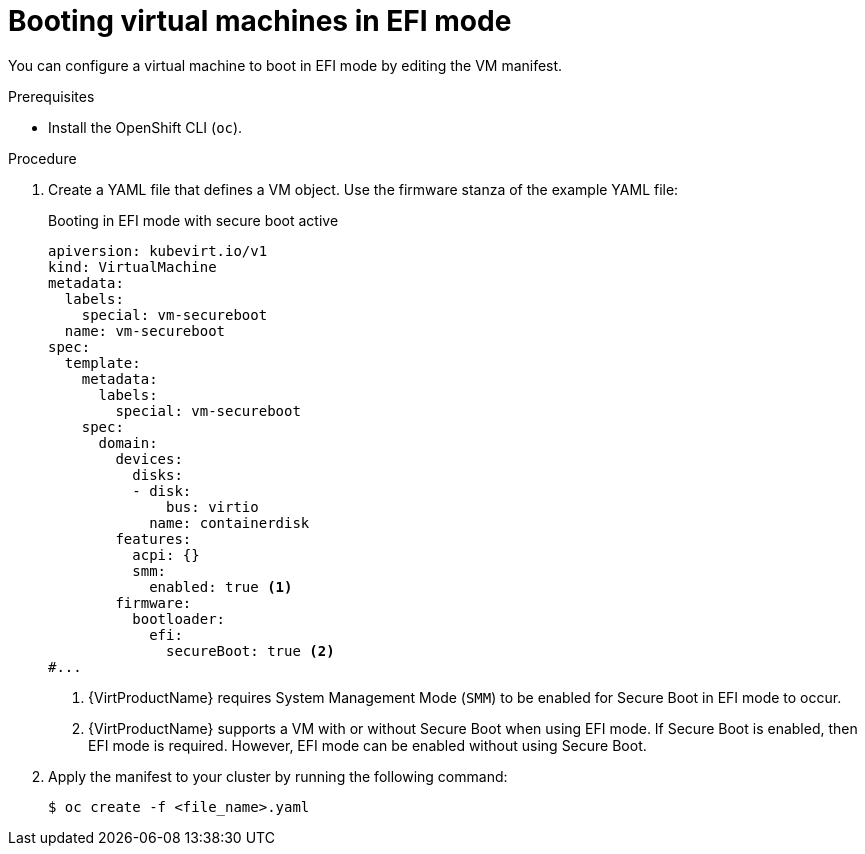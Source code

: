// Module included in the following assemblies:
//
// * virt/virtual_machines/advanced_vm_management/virt-efi-mode-for-vms.adoc

:_content-type: PROCEDURE
[id="virt-booting-vms-efi-mode_{context}"]
= Booting virtual machines in EFI mode

You can configure a virtual machine to boot in EFI mode by editing the VM manifest.

.Prerequisites

* Install the OpenShift CLI (`oc`).

.Procedure

. Create a YAML file that defines a VM object. Use the firmware stanza of the example YAML file:
+
.Booting in EFI mode with secure boot active
[source,yaml]
----
apiversion: kubevirt.io/v1
kind: VirtualMachine
metadata:
  labels:
    special: vm-secureboot
  name: vm-secureboot
spec:
  template:
    metadata:
      labels:
        special: vm-secureboot
    spec:
      domain:
        devices:
          disks:
          - disk:
              bus: virtio
            name: containerdisk
        features:
          acpi: {}
          smm:
            enabled: true <1>
        firmware:
          bootloader:
            efi:
              secureBoot: true <2>
#...
----
<1> {VirtProductName} requires System Management Mode (`SMM`) to be enabled for Secure Boot in EFI mode to occur.
<2> {VirtProductName} supports a VM with or without Secure Boot when using EFI mode. If Secure Boot is enabled, then EFI mode is required. However, EFI mode can be enabled without using Secure Boot.

. Apply the manifest to your cluster by running the following command:
+
[source,terminal]
----
$ oc create -f <file_name>.yaml
----
